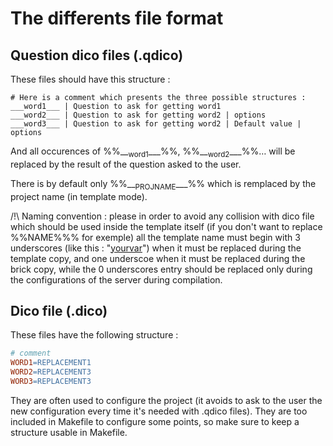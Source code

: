 * The differents file format
** Question dico files (.qdico)
These files should have this structure :
#+BEGIN_SRC text
# Here is a comment which presents the three possible structures :
___word1___ | Question to ask for getting word1
___word2___ | Question to ask for getting word2 | options
___word3___ | Question to ask for getting word2 | Default value | options
#+END_SRC
And all occurences of %%___word1___%%, %%___word2___%%... will be replaced by the result of the question asked to the user.

There is by default only %%___PROJ_NAME___%% which is remplaced by the project name (in template mode).

/!\ Naming convention : please in order to avoid any collision with dico file which should be used inside the template itself (if you don't want to replace %%NAME%%% for exemple) all the template name must begin with 3 underscores (like this : "___yourvar___") when it must be replaced during the template copy, and one underscoe when it must be replaced during the brick copy, while the 0 underscores entry should be replaced only during the configurations of the server during compilation.


** Dico file (.dico)
These files have the following structure :
#+BEGIN_SRC makefile
# comment
WORD1=REPLACEMENT1
WORD2=REPLACEMENT3
WORD3=REPLACEMENT3
#+END_SRC
They are often used to configure the project (it avoids to ask to the user the new configuration every time it's needed with .qdico files). They are too included in Makefile to configure some points, so make sure to keep a structure usable in Makefile.
